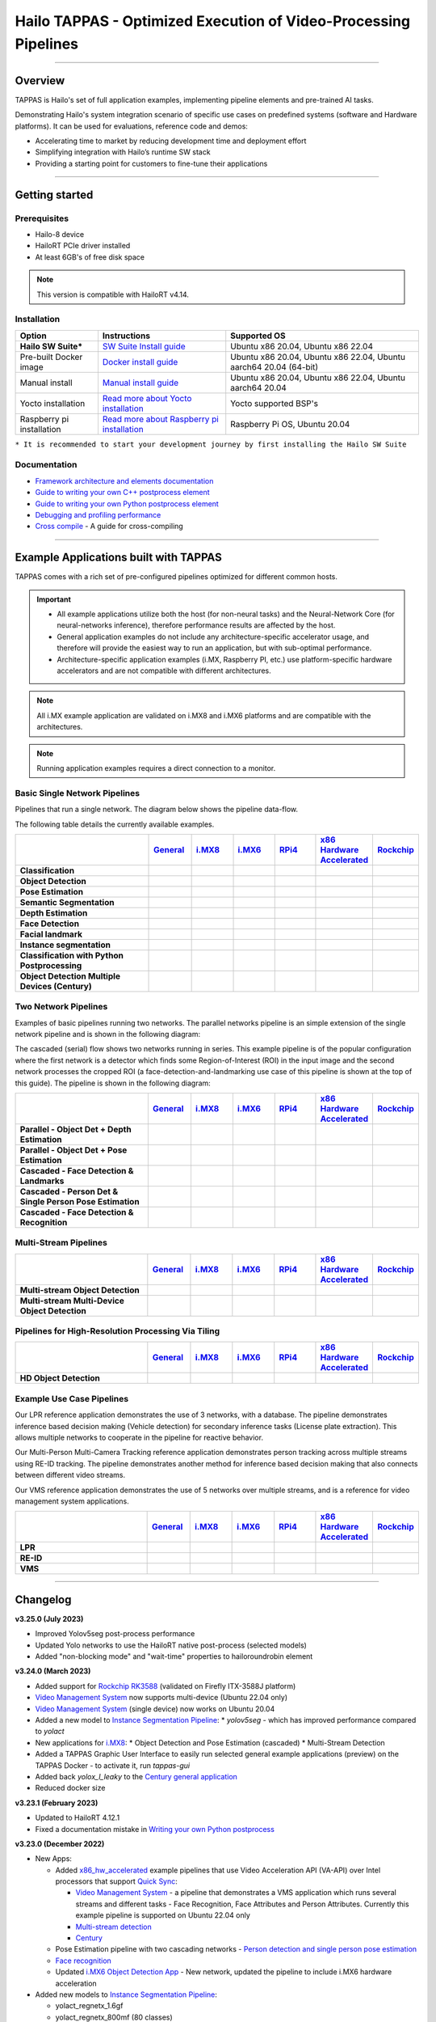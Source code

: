 Hailo TAPPAS - Optimized Execution of Video-Processing Pipelines
================================================================

.. |gstreamer| image:: https://img.shields.io/badge/gstreamer-1.16%20%7C%201.18%20%7C%201.20-blue
   :target: https://gstreamer.freedesktop.org/
   :alt: Gstreamer 1.16 | 1.18 | 1.20
   :width: 150
   :height: 20

.. |hailort| image:: https://img.shields.io/badge/HailoRT-4.14.0-green
   :target: https://github.com/hailo-ai/hailort
   :alt: HailoRT
   :height: 20


.. |license| image:: https://img.shields.io/badge/License-LGPLv2.1-green
   :target: https://github.com/hailo-ai/tappas/blob/master/LICENSE
   :alt: License: LGPL v2.1
   :height: 20

.. |check_mark| image:: ./resources/check_mark.png
  :width: 20
  :align: middle

.. image:: ./resources/github_TAPPAS.jpg
  :height: 300
  :width: 600
  :align: center


.. raw:: html

   <div align="center">
      <img src="./apps/h8/gstreamer/general/cascading_networks/readme_resources/cascading_app.gif"/>
   </div>

|gstreamer| |hailort| |license|

----

Overview
--------

TAPPAS is Hailo's set of full application examples, implementing pipeline elements and
pre-trained AI tasks.

Demonstrating Hailo's system integration scenario of specific use cases on predefined systems
(software and Hardware platforms). It can be used for evaluations, reference code and demos:

* Accelerating time to market by reducing development time and deployment effort
* Simplifying integration with Hailo’s runtime SW stack
* Providing a starting point for customers to fine-tune their applications

.. image:: ./resources/HAILO_TAPPAS_SW_STACK.svg


----

Getting started
---------------

Prerequisites
^^^^^^^^^^^^^


* Hailo-8 device
* HailoRT PCIe driver installed
* At least 6GB's of free disk space


.. note::
    This version is compatible with HailoRT v4.14.


Installation
^^^^^^^^^^^^

.. list-table::
   :header-rows: 1

   * - Option
     - Instructions
     - Supported OS
   * - **Hailo SW Suite***
     - `SW Suite Install guide <docs/installation/sw-suite-install.rst>`_
     - Ubuntu x86 20.04, Ubuntu x86 22.04
   * - Pre-built Docker image
     - `Docker install guide <docs/installation/docker-install.rst>`_
     - Ubuntu x86 20.04, Ubuntu x86 22.04, Ubuntu aarch64 20.04 (64-bit)
   * - Manual install
     - `Manual install guide <docs/installation/manual-install.rst>`_
     - Ubuntu x86 20.04, Ubuntu x86 22.04, Ubuntu aarch64 20.04
   * - Yocto installation
     - `Read more about Yocto installation <docs/installation/yocto.rst>`_
     - Yocto supported BSP's
   * - Raspberry pi installation
     - `Read more about Raspberry pi installation <docs/installation/raspberry-pi-install.rst>`_
     - Raspberry Pi OS, Ubuntu 20.04



``* It is recommended to start your development journey by first installing the Hailo SW Suite``

Documentation
^^^^^^^^^^^^^

* `Framework architecture and elements documentation <docs/TAPPAS_architecture.rst>`_
* `Guide to writing your own C++ postprocess element <docs/write_your_own_application/write-your-own-postprocess.rst>`_
* `Guide to writing your own Python postprocess element <docs/write_your_own_application/write-your-own-python-postprocess.rst>`_
* `Debugging and profiling performance <docs/write_your_own_application/debugging.rst>`_
* `Cross compile <tools/cross_compiler/README.rst>`_ - A guide for cross-compiling

----

Example Applications built with TAPPAS
--------------------------------------

TAPPAS comes with a rich set of pre-configured pipelines optimized for different common hosts.


.. important:: 
    * All example applications utilize both the host (for non-neural tasks) and the Neural-Network Core
      (for neural-networks inference), therefore performance results are affected by the host.
    * General application examples do not include any architecture-specific accelerator usage,
      and therefore will provide the easiest way to run an application, but with sub-optimal performance.
    * Architecture-specific application examples (i.MX, Raspberry PI, etc.) use platform-specific
      hardware accelerators and are not compatible with different architectures.

.. note::
    All i.MX example application are validated on i.MX8 and i.MX6 platforms and are compatible with the architectures.

.. note::
    Running application examples requires a direct connection to a monitor.

Basic Single Network Pipelines
^^^^^^^^^^^^^^^^^^^^^^^^^^^^^^

Pipelines that run a single network. The diagram below shows the pipeline data-flow.


.. image:: resources/single_net_pipeline.jpg


The following table details the currently available examples.

.. list-table::
   :header-rows: 1
   :stub-columns: 1
   :widths: 40 12 12 12 12 12 12
   :align: center

   * - 
     - `General <apps/h8/gstreamer/general/README.rst>`_
     - `i.MX8 <apps/h8/gstreamer/imx8/README.rst>`_
     - `i.MX6 <apps/h8/gstreamer/imx6/README.rst>`_
     - `RPi4 <apps/h8/gstreamer/raspberrypi/README.rst>`_
     - `x86 Hardware Accelerated <apps/h8/gstreamer/x86_hw_accelerated/README.rst>`_
     - `Rockchip <apps/h8/gstreamer/rockchip/README.rst>`_
   * - Classification 
     - |check_mark|
     -  
     -  
     -  
     -  
     -  
   * - Object Detection
     - |check_mark|
     - |check_mark|
     - |check_mark|
     - |check_mark|
     - 
     - |check_mark|
   * - Pose Estimation
     - |check_mark|
     - |check_mark|
     - 
     - |check_mark|
     - 
     - 
   * - Semantic Segmentation
     - |check_mark|
     - |check_mark|
     - 
     - |check_mark|
     - 
     - 
   * - Depth Estimation
     - |check_mark|
     - |check_mark|
     - |check_mark|
     - |check_mark|
     - 
     - 
   * - Face Detection
     - |check_mark|
     - 
     - 
     - |check_mark|
     - 
     - 
   * - Facial landmark
     - |check_mark|
     - |check_mark|
     - 
     - 
     - 
     - 
   * - Instance segmentation
     - |check_mark|
     - 
     - 
     - 
     - 
     - 
   * - Classification with Python Postprocessing
     - |check_mark|
     - 
     - 
     - 
     - 
     - 
   * - Object Detection Multiple Devices (Century)
     - |check_mark|
     - 
     - 
     - 
     - |check_mark|
     - 


Two Network Pipelines
^^^^^^^^^^^^^^^^^^^^^

Examples of basic pipelines running two networks.
The parallel networks pipeline is an simple extension of the single network pipeline and is shown in the following diagram:

.. image:: resources/parallel_nets_pipeline.png


The cascaded (serial) flow shows two networks running in series. This example pipeline is of the popular configuration where the first network is a detector which finds some Region-of-Interest (ROI) in the input image and the second network processes the cropped ROI (a face-detection-and-landmarking use case of this pipeline is shown at the top of this guide). The pipeline is shown in the following diagram:


.. image:: resources/cascaded_nets_pipeline.png


.. list-table::
   :header-rows: 1
   :stub-columns: 1
   :widths: 40 12 12 12 12 12 12
   :align: center

   * - 
     - `General <apps/h8/gstreamer/general/README.rst>`_
     - `i.MX8 <apps/h8/gstreamer/imx8/README.rst>`_
     - `i.MX6 <apps/h8/gstreamer/imx6/README.rst>`_
     - `RPi4 <apps/h8/gstreamer/raspberrypi/README.rst>`_
     - `x86 Hardware Accelerated <apps/h8/gstreamer/x86_hw_accelerated/README.rst>`_
     - `Rockchip <apps/h8/gstreamer/rockchip/README.rst>`_
   * - Parallel - Object Det + Depth Estimation
     - |check_mark|
     - 
     - 
     - |check_mark|
     - 
     - 
   * - Parallel - Object Det + Pose Estimation
     - |check_mark|
     - 
     - 
     - 
     - 
     - 
   * - Cascaded - Face Detection & Landmarks
     - |check_mark|
     - |check_mark|
     - 
     - |check_mark|
     - 
     - 
   * - Cascaded - Person Det & Single Person Pose Estimation
     - |check_mark|
     - 
     - 
     - 
     - 
     - 
   * - Cascaded - Face Detection & Recognition
     - |check_mark|
     - 
     - 
     - 
     - 
     - 


Multi-Stream Pipelines
^^^^^^^^^^^^^^^^^^^^^^

.. image:: docs/resources/one_network_multi_stream.png


.. list-table::
   :header-rows: 1
   :stub-columns: 1
   :widths: 40 12 12 12 12 12 12
   :align: center

   * - 
     - `General <apps/h8/gstreamer/general/README.rst>`_
     - `i.MX8 <apps/h8/gstreamer/imx8/README.rst>`_
     - `i.MX6 <apps/h8/gstreamer/imx6/README.rst>`_
     - `RPi4 <apps/h8/gstreamer/raspberrypi/README.rst>`_
     - `x86 Hardware Accelerated <apps/h8/gstreamer/x86_hw_accelerated/README.rst>`_
     - `Rockchip <apps/h8/gstreamer/rockchip/README.rst>`_
   * - Multi-stream Object Detection
     - |check_mark|
     - 
     - 
     - 
     - |check_mark|
     - |check_mark|
   * - Multi-stream Multi-Device Object Detection
     - |check_mark|
     - 
     - 
     - 
     - 
     - 
     


Pipelines for High-Resolution Processing Via Tiling
^^^^^^^^^^^^^^^^^^^^^^^^^^^^^^^^^^^^^^^^^^^^^^^^^^^

.. image:: docs/resources/tiling-example.png


.. list-table::
   :header-rows: 1
   :stub-columns: 1
   :widths: 40 12 12 12 12 12 12
   :align: center

   * - 
     - `General <apps/h8/gstreamer/general/README.rst>`_
     - `i.MX8 <apps/h8/gstreamer/imx8/README.rst>`_
     - `i.MX6 <apps/h8/gstreamer/imx6/README.rst>`_
     - `RPi4 <apps/h8/gstreamer/raspberrypi/README.rst>`_
     - `x86 Hardware Accelerated <apps/h8/gstreamer/x86_hw_accelerated/README.rst>`_
     - `Rockchip <apps/h8/gstreamer/rockchip/README.rst>`_
   * - HD Object Detection
     - |check_mark|
     - 
     - 
     - 
     - 
     - |check_mark|


Example Use Case Pipelines
^^^^^^^^^^^^^^^^^^^^^^^^^^

Our LPR reference application demonstrates the use of 3 networks, with a database.
The pipeline demonstrates inference based decision making (Vehicle detection) for secondary inference tasks (License plate extraction). This allows multiple networks to cooperate in the pipeline for reactive behavior.


.. image:: resources/lpr_pipeline.png

Our Multi-Person Multi-Camera Tracking reference application demonstrates person tracking across multiple streams using RE-ID tracking.
The pipeline demonstrates another method for inference based decision making that also connects between different video streams.


.. image:: resources/re_id_pipeline.png

Our VMS reference application demonstrates the use of 5 networks over multiple streams, and is a reference for video management system applications.


.. image:: resources/vms_pipeline.png


.. list-table::
   :header-rows: 1
   :stub-columns: 1
   :widths: 40 12 12 12 12 12 12
   :align: center

   * - 
     - `General <apps/h8/gstreamer/general/README.rst>`_
     - `i.MX8 <apps/h8/gstreamer/imx8/README.rst>`_
     - `i.MX6 <apps/h8/gstreamer/imx6/README.rst>`_
     - `RPi4 <apps/h8/gstreamer/raspberrypi/README.rst>`_
     - `x86 Hardware Accelerated <apps/h8/gstreamer/x86_hw_accelerated/README.rst>`_
     - `Rockchip <apps/h8/gstreamer/rockchip/README.rst>`_
   * - LPR
     - |check_mark|
     - |check_mark|
     - 
     - 
     - 
     - |check_mark|
   * - RE-ID
     - |check_mark|
     - 
     - 
     -
     - 
     - 
   * - VMS
     - 
     - 
     - 
     -
     - |check_mark|
     - 


----


Changelog
----------

**v3.25.0 (July 2023)**

* Improved Yolov5seg post-process performance
* Updated Yolo networks to use the HailoRT native post-process (selected models)
* Added "non-blocking mode" and "wait-time" properties to hailoroundrobin element

**v3.24.0 (March 2023)**

* Added support for `Rockchip RK3588 <apps/h8/gstreamer/rockchip/README.rst>`_ (validated on Firefly ITX-3588J platform)
* `Video Management System <apps/h8/gstreamer/x86_hw_accelerated/video_management_system/README.rst>`_ now supports multi-device (Ubuntu 22.04 only)
* `Video Management System <apps/h8/gstreamer/x86_hw_accelerated/video_management_system/README.rst>`_ (single device) now works on Ubuntu 20.04
* Added a new model to `Instance Segmentation Pipeline <apps/h8/gstreamer/general/instance_segmentation/README.rst>`_:
  * `yolov5seg` - which has improved performance compared to `yolact`
* New applications for `i.MX8 <apps/h8/gstreamer/imx8/README.rst>`_:
  * Object Detection and Pose Estimation (cascaded)
  * Multi-Stream Detection
* Added a TAPPAS Graphic User Interface to easily run selected general example applications (preview) on the TAPPAS Docker - to activate it, run `tappas-gui`
* Added back `yolox_l_leaky` to the `Century general application <apps/h8/gstreamer/general/century/README.rst>`_
* Reduced docker size


**v3.23.1 (February 2023)**

* Updated to HailoRT 4.12.1
* Fixed a documentation mistake in `Writing your own Python postprocess <docs/write_your_own_application/write-your-own-python-postprocess.rst>`_


**v3.23.0 (December 2022)**

* New Apps:

  * Added `x86_hw_accelerated <apps/h8/gstreamer/x86_hw_accelerated/README.rst>`_ example pipelines
    that use Video Acceleration API (VA-API) over Intel processors that support
    `Quick Sync <https://en.wikipedia.org/wiki/Intel_Quick_Sync_Video>`_:

    * `Video Management System <apps/h8/gstreamer/x86_hw_accelerated/video_management_system/README.rst>`_ -
      a pipeline that demonstrates a VMS application which runs several streams and different tasks - Face Recognition,
      Face Attributes and Person Attributes. Currently this example pipeline is supported on Ubuntu 22.04 only
    * `Multi-stream detection <apps/h8/gstreamer/x86_hw_accelerated/multistream_detection/README.rst>`_
    * `Century <apps/h8/gstreamer/x86_hw_accelerated/century/README.rst>`_

  * Pose Estimation pipeline with two cascading networks - `Person detection and single person pose estimation <apps/h8/gstreamer/general/cascading_networks/README.rst>`_
  * `Face recognition <apps/h8/gstreamer/general/face_recognition/README.rst>`_
  * Updated `i.MX6 Object Detection App <apps/h8/gstreamer/imx6/detection/README.rst>`_ - New network, updated the pipeline to include i.MX6 hardware acceleration

* Added new models to `Instance Segmentation Pipeline <apps/h8/gstreamer/general/instance_segmentation/README.rst>`_:

  * yolact_regnetx_1.6gf
  * yolact_regnetx_800mf (80 classes) 

* `Century app <apps/h8/gstreamer/general/century/README.rst>`_ now uses a new network (yolov5m)
* `Multi-Camera Multi-Person Tracking (RE-ID) <apps/h8/gstreamer/general/multi_person_multi_camera_tracking/README.rst>`_  -  Improved pipeline performance and accuracy
* Added support for Ubuntu 22.04 (release-grade)

**v3.22.0 (November 2022)**

* New element `hailoimportzmq` - provides an entry point for importing metadata exported by `hailoexportzmq` (HailoObjects) into the pipeline
* Added Depth Estimation, Object Detection and Classification pipelines for `i.MX6 Pipelines <apps/h8/gstreamer/imx6/README.rst>`_ 
* Changed the debugging tracers to use an internal tracing mechanism  

**v3.21.0 (October 2022)**

* New Apps:
  
  * `Multi-stream detection that uses HailoRT Stream Multiplexer <apps/h8/gstreamer/general/multistream_detection/README.rst>`_ - Demonstrates the usage of HailoRT stream multiplexer (preview)

* New elements - `hailoexportfile` and `hailoexportmq` which provide an access point in the pipeline to export metadata (HailoObjects)
* Improved pipeline profiling by adding new tracers and replacing the GUI of `gst-shark <docs/write_your_own_application/debugging.rst>`_
* Ubuntu 22 is now supported (GStreamer 1.20, preview)
* Yocto Kirkstone is now supported (GStreamer 1.20)

**v3.20.0 (August 2022)**

* New Apps:
  
  * `Detection every X frames pipeline <apps/h8/gstreamer/general/detection/README.rst>`_ - Demonstrates the ability of skipping frames using a tracker

* Improvements to Multi-Camera Multi-Person Tracking (RE-ID) pipeline (released)

**v3.19.1 (July 2022)**

* New Apps:
  
  * Multi-Camera Multi-Person Tracking (RE-ID) pipeline `multi_person_multi_camera_tracking.sh <apps/h8/gstreamer/general/multi_person_multi_camera_tracking/README.rst>`_ (preview)

**v3.19.0 (June 2022)**

* New Apps:

  * Added Cascading networks, Depth Estimation, Pose Estimation and Semantic Segmentation pipelines for `i.MX Pipelines <apps/h8/gstreamer/imx8/README.rst>`_

* Added an option to control post-process parameters via a JSON configuration for the detection application
* Added support for Raspberry Pi Raspbian OS
* `Native Application <apps/h8/native/detection/README.rst>`_ now uses TAPPAS post-process
* LPR (License Plate Recognition) pipeline is simplified to bash only
* New detection post-process - Nanodet

.. note::
    Ubuntu 18.04 will be deprecated in TAPPAS future version

.. note::
    Python 3.6 will be deprecated in TAPPAS future version

**v3.18.0 (April 2022)**

* New Apps:

  * LPR (License Plate Recognition) pipeline and facial landmark pipeline for `i.MX Pipelines <apps/h8/gstreamer/imx8/README.rst>`_

* Added the ability of compiling a specific TAPPAS target (post-processes, elements)
* Improved the performance of Raspberry Pi example applications


**v3.17.0 (March 2022)** 

* New Apps:

  * LPR (License Plate Recognition) pipeline for `General Pipelines <apps/h8/gstreamer/general/README.rst>`_ (preview)
  * Detection & pose estimation app
  * Detection (MobilenetSSD) - Multi scale tiling app

* Update infrastructure to use new HailoRT installation packages
* Code is now publicly available on `Github <https://github.com/hailo-ai/tappas>`_
   

**v3.16.0 (March 2022)** 
   
* New Apps:

  * Hailo `Century <https://hailo.ai/product-hailo/hailo-8-century-evaluation-platform/>`_ app - Demonstrates detection on one video file source over 6 different Hailo-8 devices
  * Python app - A classification app using a post-process written in Python

* New Elements:

  * Tracking element "HailoTracker" - Add tracking capabilities
  * Python element "HailoPyFilter" - Enables to write post-processes using Python

* Yocto Hardknott is now supported
* Raspberry Pi 4 Ubuntu dedicated apps
* HailoCropper cropping bug fixes
* HailoCropper now accepts cropping method as a shared object (.so)


**v3.14.1 (March 2022)** 

* Fix Yocto Gatesgarth compilation issue
* Added support for hosts without X-Video adapter


**v3.15.0 (February 2022)** 

* New Apps:

  * Detection and depth estimation - Networks switch app
  * Detection (MobilenetSSD) - Single scale tilling app


**v3.14.0 (January 2022)**

* New Apps:

  * Cascading apps - Face detection and then facial landmarking

* New Yocto layer - Meta-hailo-tappas
* Window enlargement is now supported
* Added the ability to run on multiple devices
* Improved latency on Multi-device RTSP app


**v3.13.0 (November 2021)**

* Context switch networks in multi-stream apps are now supported
* New Apps:

  * Yolact - Instance segmentation
  * FastDepth - Depth estimation
  * Two networks in parallel on the same device - FastDepth + Mobilenet SSD
  * Retinaface

* Control Element Integration - Displaying device stats inside a GStreamer pipeline (Power, Temperature)
* New Yocto recipes - Compiling our GStreamer plugins is now available as a Yocto recipe
* Added a C++ detection example (native C++ example for writing an app, without GStreamer)

   
**v3.12.0 (October 2021)** 

* Detection app - MobilenetSSD added
* NVR multi-stream multi device app (detection and pose estimation)
* Facial Landmarks app
* Segmentation app
* Classification app
* Face detection app
* Hailomuxer gstreamer element
* Postprocess implementations for various networks
* GStreamer infrastructure improvements
* Added ARM architecture support and documentation

  
**v3.11.0 (September 2021)**

* GStreamer based initial release
* NVR multi-stream detection app
* Detection app
* Hailofilter gstreamer element
* Pose Estimation app
